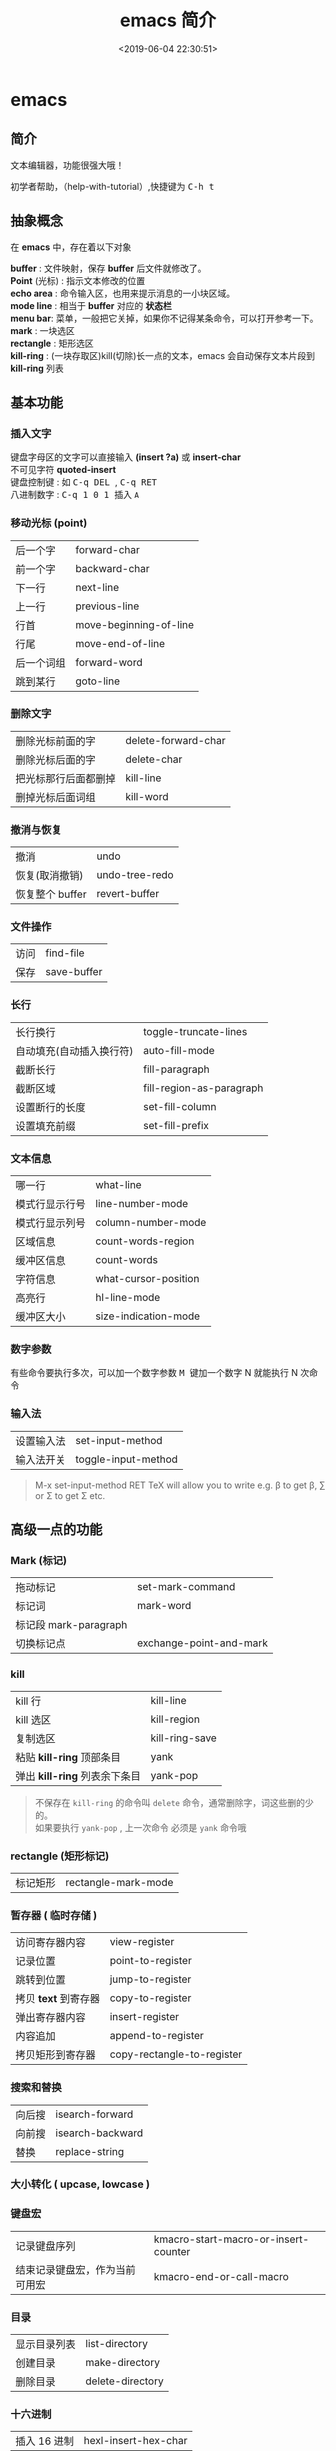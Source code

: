 #+TITLE: emacs 简介
#+DESCRIPTION: emacs 编辑器 
#+TAGS: emacs
#+CATEGORIES: 软件使用
#+DATE: <2019-06-04 22:30:51>

* emacs 
** 简介 
   文本编辑器，功能很强大哦！
   #+HTML: <!-- more -->
   
   #+begin_verse
   初学者帮助，（help-with-tutorial）,快捷键为  @@html:<kbd>@@ C-h t @@html:</kbd>@@ 
   #+end_verse
** 抽象概念
   在 *emacs* 中，存在着以下对象
   
   #+begin_verse
   *buffer* : 文件映射，保存 *buffer* 后文件就修改了。
   *Point* (光标) : 指示文本修改的位置
   *echo area* : 命令输入区，也用来提示消息的一小块区域。  
   *mode line* : 相当于 *buffer* 对应的 *状态栏*
   *menu bar*: 菜单，一般把它关掉，如果你不记得某条命令，可以打开参考一下。
   *mark* : 一块选区 
   *rectangle* : 矩形选区
   *kill-ring* : (一块存取区)kill(切除)长一点的文本，emacs 会自动保存文本片段到  *kill-ring* 列表
   #+end_verse
   
** 基本功能
*** 插入文字
    #+begin_verse
    键盘字母区的文字可以直接输入 *(insert ?a)*  或 *insert-char*
    不可见字符 *quoted-insert*
    键盘控制键 : 如  @@html:<kbd>@@ C-q  DEL @@html:</kbd>@@ , @@html:<kbd>@@  C-q RET @@html:</kbd>@@ 
    八进制数字 : @@html:<kbd>@@ C-q  1 0 1 @@html:</kbd>@@ 插入 ~A~ 
    #+end_verse

*** 移动光标 (point)
    | 后一个字   | forward-char           |
    | 前一个字   | backward-char          |
    | 下一行     | next-line              |
    | 上一行     | previous-line          |
    | 行首       | move-beginning-of-line |
    | 行尾       | move-end-of-line       |
    | 后一个词组 | forward-word           |
    | 跳到某行   | goto-line              |

*** 删除文字
    | 删除光标前面的字     | delete-forward-char |
    | 删除光标后面的字     | delete-char         |
    | 把光标那行后面都删掉 | kill-line           |
    | 删掉光标后面词组     | kill-word           |

*** 撤消与恢复
    | 撤消            | undo           |
    | 恢复(取消撤销)  | undo-tree-redo |
    | 恢复整个 buffer | revert-buffer  |

*** 文件操作
    | 访问 | find-file   |
    | 保存 | save-buffer |
*** 长行
    | 长行换行                 | toggle-truncate-lines    |
    | 自动填充(自动插入换行符) | auto-fill-mode           |
    | 截断长行                 | fill-paragraph           |
    | 截断区域                 | fill-region-as-paragraph |
    | 设置断行的长度           | set-fill-column          |
    | 设置填充前缀             | set-fill-prefix          |
    
*** 文本信息
    | 哪一行         | what-line            |
    | 模式行显示行号 | line-number-mode     |
    | 模式行显示列号 | column-number-mode   |
    | 区域信息       | count-words-region   |
    | 缓冲区信息     | count-words          |
    | 字符信息       | what-cursor-position |
    | 高亮行         | hl-line-mode         |
    | 缓冲区大小     | size-indication-mode |
     
*** 数字参数
    有些命令要执行多次，可以加一个数字参数 
    @@html:<kbd>@@ M @@html:</kbd>@@ 键加一个数字 N 就能执行 N 次命令
*** 输入法
    | 设置输入法 | set-input-method    |
    | 输入法开关 | toggle-input-method |

    #+begin_quote
    M-x set-input-method RET TeX will allow you to write e.g. \beta to get β,
    \sum or \Sigma to get Σ etc.
    #+end_quote

** 高级一点的功能
*** Mark (标记) 
    | 拖动标记              | set-mark-command        |
    | 标记词                | mark-word               |
    | 标记段 mark-paragraph |                         |
    | 切换标记点            | exchange-point-and-mark |
*** kill
    | kill 行                       | kill-line      |
    | kill 选区                     | kill-region    |
    | 复制选区                      | kill-ring-save |
    | 粘贴 *kill-ring* 顶部条目     | yank           |
    | 弹出 *kill-ring* 列表余下条目 | yank-pop       |

    #+begin_quote
    #+begin_verse
    不保存在 ~kill-ring~   的命令叫 ~delete~ 命令，通常删除字，词这些删的少的。 
    如果要执行 ~yank-pop~ , 上一次命令 必须是 ~yank~ 命令哦
    #+end_verse
    #+end_quote
*** rectangle (矩形标记)
    | 标记矩形 | rectangle-mark-mode |
*** 暂存器  ( 临时存储 ) 
    | 访问寄存器内容       | view-register              |
    | 记录位置             | point-to-register          |
    | 跳转到位置           | jump-to-register           |
    | 拷贝 *text* 到寄存器 | copy-to-register           |
    | 弹出寄存器内容       | insert-register            |
    | 内容追加             | append-to-register         |
    | 拷贝矩形到寄存器     | copy-rectangle-to-register |
     
*** 搜索和替换 
    | 向后搜 | isearch-forward  |
    | 向前搜 | isearch-backward |
    | 替换   | replace-string   |

*** 大小转化  ( upcase, lowcase ) 
*** 键盘宏  
    | 记录键盘序列                   | kmacro-start-macro-or-insert-counter |
    | 结束记录键盘宏，作为当前可用宏 | kmacro-end-or-call-macro             |

*** 目录
    | 显示目录列表 | list-directory   |
    | 创建目录     | make-directory   |
    | 删除目录     | delete-directory |
*** 十六进制
    | 插入 16 进制 | hexl-insert-hex-char |

** 编码
   | 查看文字编码信息       | what-cursor-position          |
   | 设置 *buffer* 编码格式 | set-buffer-file-coding-system |
   
   #+begin_quote
   网上查看编码信息， https://www.qqxiuzi.cn/bianma/zifuji.php ,可能会失效，网上搜个。
   #+end_quote
   
** 服务 
   | 开启服务         | server-start          |
   | 设置客户端编辑器 | EDITOR=emacsclient -c |

** 扩展
   | 列出扩展 | list-packages            |
   | 重新安装 | package-reinstall        |
   | 加载扩展 | load-file                |
   | 加载扩展 | require                  |
   | 字节编译 | byte-recompile-directory |
** 排错
   | 捕捉错误 | debug-on-error |

** 帮助
   | 初学者帮助 | help-with-tutorial |
   | emacs 文档 | info-emacs-manual  |
   | 按键信息   | describe-key       |
   | 命令帮助   | describe-function  |
   | 变量信息   | describe-variable  |

* 插件
** ranger 文件浏览器， *vim* 式的快捷方式，还能多标签。
